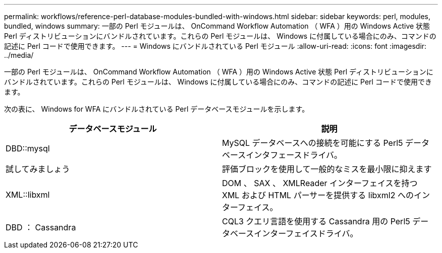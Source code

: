 ---
permalink: workflows/reference-perl-database-modules-bundled-with-windows.html 
sidebar: sidebar 
keywords: perl, modules, bundled, windows 
summary: 一部の Perl モジュールは、 OnCommand Workflow Automation （ WFA ）用の Windows Active 状態 Perl ディストリビューションにバンドルされています。これらの Perl モジュールは、 Windows に付属している場合にのみ、コマンドの記述に Perl コードで使用できます。 
---
= Windows にバンドルされている Perl モジュール
:allow-uri-read: 
:icons: font
:imagesdir: ../media/


[role="lead"]
一部の Perl モジュールは、 OnCommand Workflow Automation （ WFA ）用の Windows Active 状態 Perl ディストリビューションにバンドルされています。これらの Perl モジュールは、 Windows に付属している場合にのみ、コマンドの記述に Perl コードで使用できます。

次の表に、 Windows for WFA にバンドルされている Perl データベースモジュールを示します。

[cols="2*"]
|===
| データベースモジュール | 説明 


 a| 
DBD::mysql
 a| 
MySQL データベースへの接続を可能にする Perl5 データベースインタフェースドライバ。



 a| 
試してみましょう
 a| 
評価ブロックを使用して一般的なミスを最小限に抑えます



 a| 
XML::libxml
 a| 
DOM 、 SAX 、 XMLReader インターフェイスを持つ XML および HTML パーサーを提供する libxml2 へのインターフェイス。



 a| 
DBD ： Cassandra
 a| 
CQL3 クエリ言語を使用する Cassandra 用の Perl5 データベースインターフェイスドライバ。

|===